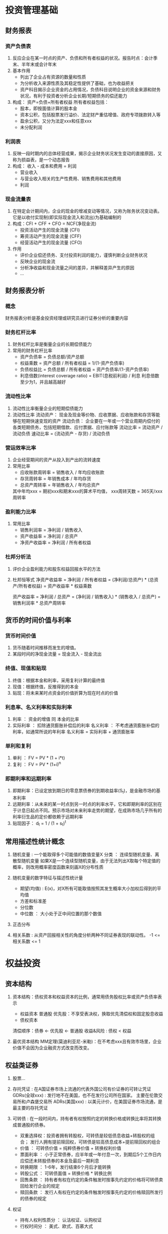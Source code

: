 * 投资管理基础
** 财务报表
*** 资产负债表
1. 反应企业在某一时点的资产、负债和所有者权益的状况。报告时点：会计季末、半年末或会计年末
2. 基本作用
   + 列出了企业占有资源的数量和性质
   + 为分析收入来源性质及其稳定性提供了基础，也为收益把关
   + 资产科目揭示企业资金的占用情况，负债科目说明企业的资金来源和财务状况，有利于投资者分析企业长期/短期债务的偿还能力
3. 构成： 资产=负债+所有者权益
   所有者权益包括：
   + 股本，即按面值计算的股本金
   + 资本公积，包括股票发行溢价、法定财产重估增值、政府专项拨款转入等
   + 盈余公积，又分为法定xxx和任意xxx
   + 未分配利润
*** 利润表
1. 反映一段时期内的总体经营成果，揭示企业财务状况发生变动的直接原因，又称为损益表，是一个动态报告
2. 构成： 收入 - 成本和费用 = 利润
   + 营业收入
   + 与营业收入相关的生产性费用、销售费用和其他费用
   + 利润
*** 现金流量表
1. 在特定会计期间内，企业的现金的增减变动等情况，又称为账务状况变动表。 它是以收付实现制(即实际现金流入和流出)为基础编制的
2. 构成：CFI + CFF + CFO = NCF(净现金流)
   + 投资活动产生的现金流量 (CFI)
   + 筹资活动产生的现金流量 (CFF)
   + 经营活动产生的现金流量 (CFO)
3. 作用
   + 评价企业偿还债务、支付投资利润的能力，谨慎判断企业财务状况
   + 反映企业的现金流
   + 分析净收益和现金流量之间的差异，并解释差异产生的原因
   + ...
** 财务报表分析
*** 概念
财务报表分析是基金投资经理或研究员进行证券分析的重要内容
*** 财务杠杆比率
1. 财务杠杆比率是衡量企业的长期偿债能力
2. 常用的财务杠杆比率
   + 资产负债率 = 负债总额/资产总额
   + 权益乘数 = 资产总额 / 所有者权益 = 1/(1-资产负债率)
   + 负债权益比 = 负债总额 / 所有者权益 = 资产负债率/(1-资产负债率)
   + 利息倍数(interest coverage ratio) = EBIT(息税前利润) / 利息      利息倍数至少为1，并且越高越好
*** 流动性比率
1. 流动性比率衡量企业的短期偿债能力
2. 流动性比率
   流动资产： 现金及现金等价物、应收票据、应收账款和存货等能够在短期快速变现的资产
   流动负债： 企业要在一年或一个营业周期内偿付的各类短期债务，包括短期借款、应付票据、应付账款等
   流动比率 = 流动资产 / 流动负债
   速动比率 = (流动资产 - 存货) / 流动负债
*** 营运效率比率
1. 企业经营期间的资产从投入到产出的流转速度
2. 常用比率
   + 应收账款周转率 = 销售收入 / 年均应收账款
   + 存货周转率 = 年销售成本 / 年均存货
   + 总资产周转率 = 年销售收入 / 年均总资产
   其中年均xxx = 期初xxx和期末xxx的算术平均值， xxx周转天数 = 365天/xxx周转率

*** 盈利能力比率
1. 常用比率
   + 销售利润率 = 净利润 / 销售收入
   + 资产收益率 = 净利润 / 总资产
   + 净资产收益率 = 净利润 / 所有者权益
*** 杜邦分析法     
1. 评价企业盈利能力和股东权益回报水平的方法
2. 杜邦恒等式
   净资产收益率 = 净利润 / 所有者权益
                = (净利润/总资产) * (总资产/所有者权益)
                = 资产收益率 * 权益乘数

   资产收益率 = 净利润 / 总资产
              = (净利润 / 销售收入) * (销售收入 / 总资产)
              = 销售利润率 * 总资产周转率
** 货币的时间价值与利率
*** 货币时间价值
1. 货币随着时间推移而发生的增值。
2. 某段时间的净现金流量 = 现金流入 - 现金流出
*** 终值、现值和贴现
1. 终值：根据本金和利率，采用复利计算的最终值
2. 现值：根据终值，反推得到的本金
3. 贴现：将未来某时点资金的价值折算为现在时点的价值
*** 利息率、名义利率和实际利率
1. 利率 ： 资金的增值 同 本金的比率
2. 实际利率 ： 扣除通货膨胀补偿后的利率
   名义利率 ： 不考虑通货膨胀补偿的利率，如通常所说的年利率
   名义利率 = 实际利率 + 通货膨胀率
*** 单利和复利
1. 单利 ： FV = PV * (1 + i*t)
2. 复利 ： FV = PV * (1+i)^n
*** 即期利率和远期利率
1. 即期利率：已设定放到期日的零息票债券的到期收益率(S_t)，是金融市场的基本利率
2. 远期利率：从未来的某一时点到另一时点的利率水平，它和即期利率的区别在于计息日起点不同。预示市场对未来利率走势的期望，在成熟市场几乎所有的利率衍生品的定价都依赖于远期利率
3. 贴现因子： d_t = 1 / (1 + s_t)^t
** 常用描述性统计概念
1. 随机变量 : 一个能取得多个可能值的数值变量X
   分类 ： 连续型随机变量、离散型随机变量
   如果X是一个连续型随机变量，由于无法列出X取每个特定值的概率，则改用概率密度函数来刻画X的分布性质

2. 随机变量的数字特征与描述性统计量
   + 期望(均值) : E(x)，对X所有可能取值按照其发生概率大小加权后得到的平均值
   + 方差和标准差
   + 分位数
   + 中位数 ： 大小处于正中间位置的那个数值

3. 正态分布

4. 相关系数 : 从资产回报相关性的角度分析两种不同证券表现的联动性。 -1 <= 相关系数 <= 1
* 权益投资
** 资本结构
1. 资本结构：债权资本和权益资本的比例，通常用债务股权比率或资产负债率表示
   - 权益资本
     普通股
     优先股：不享受表决权，换取优先清偿权和固定股息收益
   - 债权资本

   清偿顺序：债券 <- 优先股 <- 普通股
   收益&风险 : 债权 < 权益

2. 最优资本结构
   MM定理(莫迪利亚尼-米勒)：在不考虑xxx且有效市场里，企业价值不会因为企业融资方式改变而改变。

** 权益类证券
1. 股票...

2. 存托凭证 : 在A国证券市场上流通的代表外国公司有价证券的可转让凭证
   GDRs(全球xxx) : 发行地不在美国，也不在发行公司所在国家。 主要在伦敦交易所和卢森堡交易所
   ADRs(美国xxx) : 以美元计价，在美国证券市场流通，是最主要的存托凭证

3. 可转债 : 在一段时间内，持有者有权按照约定的转换价格或转换比率将其转换成普通股的债券。
   - 双重选择权：投资者拥有转股权，可转债是较低债息收益+转股权的组合； 发行人拥有提前赎回权，可转债是较高债息成本+提前赎回权的组合
   - 价值 ： 可转债价值 = 纯粹债券价值 + 转换权利价值
   - 票面利率 ： 小于正常债券，应半年或一年付息一次，到期后5个工作日内应偿还未转股债券的本金及最后一期利息
   - 转换期限 ： 1-6年，发行结束6个月后才能转换
   - 转股公式 ： 可转债面值 = 转换价格 * 转换比例
   - 回售条款 ： 持有者有权在约定的条件触发时按事先约定的价格将可转债卖回给发行企业的规定
   - 赎回条款 ： 发行人有权在约定的条件触发时按事先约定的价格赎回所发行的债券的规定

4. 权证
   - 持有人权利性质分 ： 认沽权证、认购权证
   - 行权时间分 ： 美式、欧式、百慕大式

5. 权益类证券投资的收益和风险
   - 期望收益 ： 风险资产期望收益率 = 无风险资产收益率 + 风险溢价
   - 风    险
     - 系统性风险  ： 市场风险，如：经济波动、利率/汇率、物价波动、政治因素等
     - 非系统性风险： 公司特有的风险，主要包括财务风险、经营风险和流动性风险
   
** 股票分析方法
1. 基本面分析
   + 宏观经济分析
     - 经济政策 : 货币政策(公开市场操作、存款准备金率、利率)、财政政策(财政赤字、税率调整)
     - 经济指标 : GDP、通货膨胀、利率、汇率、失业率、预算赤字、PMI
     - 经济周期 : 扩张期、收缩期
   + 行业分析
     - 行业生命周期 : (初创期、成长期、成熟期、衰退期)
     - 行业景气度
   + 公司方面
     - 公司市场价格
     - 公司内在价值

2. 技术分析 : 通过研究金融市场的历史信息来预测股票价格的趋势
   + 三项假定
     - 市场行为涵盖一切信息
     - 股价具有趋势性运动规律
     - 历史会重演
   + 常用方法 : 道氏理论、过滤法则和止损指令、相对强度理论、量价理论
** 股票估值方法
1. 内在价值法 : 按照未来现金流的贴现对公司的内在价值进行评估
   - 自由现金流(FCFF)贴现模型
   - 股权资本自由现金流(FCFE)贴现模型
   - 股利贴现模型(DDM)
   - 经济附加值(EVA)模型
2. 相对价值法 : 用A上市公司的市盈率、市净率、市售率、市现率等指标与其竞争对手进行对比，以决定该公司价值的方法
   - 市净率 ： 每股市价 / 每股净资产
   - 市现率 ： 市价 / 现金
   - 市盈率(P/E) ： 每股价格 / 每股收益(年化)
   - 企业价值倍数(EV/EBITDA)
     企业价值 = 市值 + (总负债 - 总现金) = 市值 + 净负债
     倍数 = 企业价值 / 企业摊销前收益
* 固定收益投资
** 债券与债券市场
1. 债券市场的发行人包括：中央政府、地方政府、金融机构、企业

2. 债券的种类和特点：
   + 按偿还期限分： 短期(1年以下)、中期(1-10年)、长期(10年以上)
   + 按计息方式分： 固定利率、浮动利率、零息债
   + 按嵌入条款分： 可赎回、可回售、可转换、通货膨胀联接、结构化
   + 按付息方式分： 息票债券、贴现债券(不付息，无利率，发行价格低于面额，到期按面额兑付)

3. 违约时的受偿顺序： 有保证债券 > 优先无保证债券 > 优先次级债券 > 次级债券 > 劣后次级债券

4. 投资债券的风险
   + 利率风险  (债券价格和利率反向变动)
   + 信用风险  (国际独立评级机构：穆迪、标普、惠誉)
   + 流动性风险 
   + 再投资风险
   + 提前赎回风险 (市场利率下行时回购)
   + 通货膨胀风险 
** 债券价值分析
1. 债券估值方法
   + 统一公债估值法 : (没有到期日的特殊债券)  
     V = C/r
   + 零息债券估值法 :  
     V = M * 1/(1+r)^t， 由于多数零息债券小于一年， V = M *(1- (t/360)*r)
     M-面值, r-基准利率, t-年/天
   + 固定利率债券估值法 : 
     V = C/(1+r) + C/(1+r)^2 + ... + C/(1+r)^n + M/(1+r)^n
     C-每期支付的利息, M-面值, r-市场利率, n-到期时间

2. 到期收益率、当期收益率与债券价格之间的关系
   + 到期收益率 (假设：a.投资者持有至到期； b.利息再投资收益率不变)
     影响因素主要有: 票面利率(正相关)、计息方式(固定利率>贴现)、债券市场价格(反相关)、再投资收益率

   + 当期收益率
      I = C / P       C-年息票利率；P-债券市场价格

   + 关联关系
     债券市场价格越接近面值，期限越长，则当期收益率就越接近到期收益率； 市场价格越偏离面值，期限越短，则当期收益率旧越偏离到期收益率
     当期收益率的变动总是预示着到期收益率的同向变动

3. 利率期限结构和信用利差
   + 利率期限结构与债券收益率曲线 ： 某一时点，不同期限债券的收益率和到期期限之间的关系，以期限为横坐标，以收益率为纵坐标
   + 曲线的类型和特点
     - 正向收益率曲线(上升) ： 短期债券收益率较低，长期债券收益率较高(最常见)
     - 反转收益率曲线(下降) ： 顾名思义
     - 水平收益率曲线       ： 长短期债券收益率基本相等
     - 拱形收益率曲线       ： 期限短的债券，利率与期限正相关；期限长的债券，利率与期限反相关
   + 信用利差 : 在其他条件相同时，由于信用评级不同而导致的两种债券收益率的差额

4. 债券的久期和凸性
   + 久期 ： 债券本息所有现金流的加权平均到期时间，即债券投资者收回其全部本金和利息的平均时间 (1938-麦考利)
   + 凸性 ： 价格 - 收益率曲线的曲率
   + 免疫策略 : 若债券基金经理能够较好地确定持有期，就能够找到所有的久期=持有期的债券，并选择凸性最高的债券
     主要有：价格免疫、所得免疫、或有免疫

** 货币市场工具
1. 概念：短期的(1年内)、高流动性的低风险证券，具体包括银行回购协议、定期存款、商业票据、银行承兑汇票、短期国债、央行票据等
   在我国，常见的有现金、一年以内(含)的存款、债券回购、央行票据、同业存单、剩余397天以内(含)的债券、非金融企业债务融资工具、资产支持证券(ABS)，以及其他
   *短期债券397天(13个月) : 是因为债券的发行和兑付通常会遇到节假日因素的影响

2. 回购协议(主要指国债回购)
   品种有：1天、2天、3天、4天、7天、14天、28天、91天及182天
   回购价格 = 本金 * (1 + (回购利率*期限)/360)
   影响因素：期限、抵押证券质量、交割条件、其他子市场利率
   市场：以国债回购协议为主，分为场内市场和场外市场(银行间)

3. 同业拆借 ： 1天、7天、14天、1个月、3个月、6个月、9个月、1年
   大额可转让存单： 一年以内，最短14天，以3个月、6个月为主。 不记名可转让，原则上不能提前支取
   商业票据： 2天-270天，面额较大、利率较低、只有一级市场没有明确的二级市场
   短期融资券：商业银行承销且无担保(信用发行)
      
* 衍生工具
** 概述
1. 要素：标的资产、交割价格、交易单位、到期日、结算
2. 特点
   + 杠杆性
   + 跨期性
   + 不确定性(高风险性)
   + 联动性
3. 分类
   1. 按标的资产分: 
      - 利率衍生工具 ： 互换、远期、期权、期货及混合
      - 货币衍生工具 ： 互换、期权、期货、外汇远期
      - 信用衍生工具 ： 信用联接票据、信用互换
      - 商品衍生工具 ： 大宗商品期货
      - 股权衍生工具 ： 股票期货&期权、股指期货&期权
      - 其他
   2. 按交易场所分: 交易所、OTC
   3. 按合约特点分: 互换、期权、远期(非标准化)、期货(标准化)、结构化金融衍生工具
   4. 按产品形态分: 独立衍生品工具、嵌入式衍生品工具
** 远期合约和期货合约
1. 远期合约概述：最简单的衍生品工具。金融远期合约主要包括：远期外汇合约、远期利率合约和远期股票合约
   缺点：非标准化、流动性较差、违约风险高、效率低

2. 期货合约：标准化合约，在交易所交易，通常用现金结算
   基本功能：风险管理、价格发现、投机

3. 中金所: 2006年9月8号成立
   + 股指期货(Share Price Index Futures, SPIF)
     2010年4月16日 - 沪深300正式上市交易(每点300块，最小变动0.2)
   + 国债期货(Treasury Futures)
     2013年9月6日 - 国债期货正式上市交易
     90年代曾开展过试点，出了几次大事后，被停顿了近20年

** 期权合约
1. 要素：买方和卖方、标的资产、执行价格、期权费、通知日、到期日
2. 类型：
   + 按买方权利分：认购期权、认沽期权
   + 按行权价格和市场价格关系分：实值期权、虚值期权、平价期权
   + 行权期限分： 欧式期权(到期日行权，主要场外)、美式期权(到期日前任意天行权，主要场内)
3. 影响价格因素
   + 行权价格与市场价格差
   + 无风险利率水平
   + 标的资产的分红
   + 标的资产价格波动率
   + 期权有效期
4. 合约价值： 时间价值 + 内在价值
** 互换合约
1. 概念：未来某一期间内交换他们认为具有相等经济价值的现金流的合约
2. 类型：利率互换、货币互换、股票收益互换
** 衍生工具的区别
1. 杠杆：
   远期合约和互换合约的杠杆与合约规定的交易方式有关
   期货合约保证金交易，有明显的杠杆效应。期权卖方要缴纳保证金，也会有杠杆效应
2. 交易场所
   远期合约和互换合约通常在场外交易，非标准形式
   期权合约大部分在场内交易。期货合约只在场内交易
3. 执行方式
   远期和互换通常用实物交割。远期及时两个合约相反也不能自动抵消
   期权由买方按情况判断是否要行权
   期货大多数对冲抵消，一般用现金结算，很少实物交割
4. 损益特性
   期权合约和信用违约互换合约就只有一方在未来有义务，被称为单边合约，买卖双方损益具有不对称性
5. 信用风险
   双边合约双方都有信用风险，单边合约只有买方有信用风险
   
* 另类投资
** 概述
1. 包括：另类资产(大宗、不动产、知识产权、自然资源等)、另类投资策略(长短仓、多元策略、结构性产品)、私募股权(风投、并购、危机投资)、对冲基金(全球宏观、事件驱动和管理期货对冲基金等)
   上海黄金交易所(现货黄金)、上海期货交易所(黄金期货)
   不动产策略管理规模最大，其次才是对冲基金

2. 另类投资的优势
   + 投资者有更多的选择
   + 有利于提高投资回报和分散风险
   + 部分另类投资(如不动产)相比股票、债券有更高的收益率，但整体而言另类投资并不比任何其他投资波动性更大
   + 许多另类投资收益率与传统投资相关性较低
3. 另类投资的局限
   + 流动性较差、杠杆率偏高
   + 缺乏监管、信息透明度低
   + 估值难度大
** 私募股权(PE)投资
1. 概念：PE是对未上市公司的投资，采用非公开形式募集资金，不能在公开市场交易，流动性较差

2. 形式：
   + 公司型基金
   + 合伙型基金
   + 信托型基金
3. 战略形式
   + 成长权益 : 成型的商业模型、稳定的顾客和正现金流
   + 危机投资
   + 投资PE二级市场 : 购买现有PE的权益。私募股权合伙企业的生命周期通常为10年
   + 风险投资 : 天使基金，投资初创型公司
   + 并购投资 : 专门进行企业并购的基金。 杠杆收购(LBO，最广泛，主要通过抵押借贷)、管理层收购(MBO)
4. 退出机制
   + IPO
   + 买壳/借壳上市
   + 二次出售
   + 管理层回购
   + 破产清算
5. J 曲线 : PE收益状况曲线，时间为横轴，收益率为纵轴
** 不动产投资
1. 概念：主要类别是房地产
2. 特点
   + 不可分割性
   + 异质性
   + 低流动性
3. 类型
   + 地产投资
   + 工业用地投资
   + 商业房地产投资
   + 酒店投资
   + 养老地产等其他形式的投资
4. 投资工具
   + 房地产权益基金 : 会以有限合伙公司、股份公司或契约型基金形式存在，通常以开放式基金形式发行，定期开放申购和赎回
   + 房地产有限合伙 : 由普通合伙人(通常是房地产开发公司)和有限合伙人(出资方)组成，功能上类似私募股权合伙
   + 房地产投资信托 : 发行受益凭证或股票来募资，资金投资到房地产或者房地产抵押贷款的专门投资机构。 主要收益来自稳定的股息和证券价格增值。 流动性强、风险低、抵补通货膨胀、信息不对称低
** 大宗商品投资
1. 类型：基础原材料类、贵金属类、能源类、农产品类
2. 投资方式：购买实物、购买相关股票、投资衍生工具、投资结构化产品
* 投资者需求和投资管理流程
** 投资管理流程
1. 目标是在获得一定收益的同时承担最低的风险。过程分为规划、执行、反馈的动态反馈循环过程
2. 过程
   + 规划
     - 确定并量化投资者的投资目标和投资限制
     - 制定投资政策说明书
     - 形成资本市场预期
     - 建立战略资产配置
   + 执行
   + 反馈
     - 监控和再平衡
     - 业绩评估 ： 业绩度量、业绩归因、绩效评估
** 投资者类型和特征
1. 个人投资者：自然人身份投资
   + 特征
     - 风险承受能力较弱
     - 可投资的资金量较小
     - 常常需要借助基金销售服务机构进行投资
     - 投资相关的知识和经验较少，专业投资能力不足
     - 投资需求受个人生命周期的不同阶段和个人境况的影响，呈现较大的差异化特征
   + 影响投资需求的因素：生命周期(基本因素)、预期投资期限、风险和收益要求、流动性要求、财务状况、其他个人状况
   + 基金产品选择 : 年轻人-高风险高收益； 刚结婚-中高风险中高收益； 三口之家中年人-中低风险中低收益； 老年人-低风险

2. 机构投资者
   + 特征 : 投资管理专业；投资行为规范；资金实力雄厚，规模相对较大；比个人更高的风险承受能力
   + 分类 : 商业银行；保险公司(寿险、财险)；全国社保基金；企业年金基金；财务公司；QFII；公募基金；私募基金；自营业务的券商；保险资产管理公司；券商下属资产管理子公司
   
** 投资者需求和投资政策说明书
1. 投资者需求 ： 投资目标和投资限制组成。 应每年重新评估
   + 投资目标
     - 收益目标:
     - 风险容忍度：能力和意愿
   + 投资限制
     - 流动性要求
     - 投资期限
     - 法律法规
     - 税收政策
     - 特殊需求

2. 投资政策说明书 ： 管理人了解投资者需求后，量身定制的计划书。是投资组合管理的基础
   + 作用
     - 帮助投资者制定切合实际的投资目标
     - 帮助投资者将其需求真实、准确、完整地传递给管理人，避免双方的误解
     - 有助于合理评估管理人的投资业绩
   + 内容
     - 介绍、目的陈述、责任和义务描述
     - 流程、投资目标、投资限制、资产配置、投资指导方针(投资政策执行的具体细节)、业绩考核指标和业绩比较基准、评估和回顾
       
** 基金公司投资管理架构
1. 部门设置：投资决策委员会、研究部、投资部、交易部
2. 投资流程：形成投资策略(基础环节)、构建投资组合、执行交易指令、绩效评估和组合调整、风险管理
* 投资组合管理
** 现代投资组合理论
1. 发展历程
   + 均值-方差模型 (1952,马科维茨)
     奠定了投资组合理论的基础。
     现代投资组合理论的核心思想：把多种证券组合看作是一个整体来分析和度量，并把投资风险分解为两部分：非系统风险和系统风险
   + 资本资产定价模型 (CAPM)
     - 单因子模型 ： 忽略一定精确性的同时，简化了马科维茨模型，提高了实用价值
     - CAPM对资产收益、风险及两者关系进行了精确描述，并在一系列假设条件下就投资者行为得出结论：对于所有投资者，最优的资产组合都是无风险资产+市场资产组合的组合
   + 套利定价理论 (APT)
   + 期权定价模型
   + 有效市场假说: 强有效市场、半强有效市场、弱有效市场

2. 资产收益率计算
   + 单个或多个资产的期望收益率 ： 加权平均
   + 单个资产收益率的方差和标准差
   + 两个资产收益率的协方差和相关系数
   + 组合收益率的方差和标准差 : 组合的方差是各单一资产的方差与资产间相关系数的组合，单一资产收益率方差不变，相关系数越小，组合收益率的方差就越小

3. 均值方差
* 投资交易管理
* 投资风险的管理和控制
* 基金业绩评价
* 基金的投资交易与结算
** 证券交易所二级市场的交易和结算
1. 交易所  ： 交易所组织形式有公司制和会员制两种。上交所和深交所都采用会员制，设会员大会、理事会和专门委员会
2. 结算机构： 中登 (深圳分公司、上海分公司)
   证券结算风险基金(结算风险-违约教授、技术故障) VS 投资者保护基金(清算风险-券商破产、挪用资金)
3. 收费项目
   + 过户费
     A股 - 成交金额的千分之0.02,双边收取； 优先股下调20%(千分之0.016)
     B股 - (结算费)，上交所-成交金额千分之0.5; 深交所-成交金额千分之0.5，但最高不超过500港币
     可转债 - (上交所)换股成交金额的千分之0.02
     基金 - 不收过户费
     ETF申赎 - 上交所-篮子过户面额千分之0.5收取，成立3年内减半征收； 深交所-篮子过户面额千分之0.25，债券ETF不收
   + 佣金 : 2002-5-1起，佣金实行最高上限(交易金额的千分之3)和向下浮动制度，但不得低于代收的证券交易监管费和证券交易所手续费等
     A股、基金 - 每笔最低5元
     B股 - 每笔最低1美元或5港元
   + 印花税 : 2008-9-19，印花税单边(出让方)收取，成交金额的千分之1
4. 特殊交易制度
   + 大宗交易
     上交所 - 申报时间为交易日9:30-11:30、13:00-15:30。 (15:00-15:30交易所确认双方的成交申报)
     深交所 - 协议平台，申报时间为交易日9:15-11:30、13:00-15:30。 公司债、专项资产协议交易确认时间同申报时间。权益类证券、债券(除公司债)交易确认时间同上交所
   + 回转交易 : 已经确认成交的证券，在交收完成前全部或部分卖出
     债券竞价交易、权证交易、专项资管计划(深交所)为当日回转
     B股为次日回转
   + 固定收益平台(上交所) ： 9:30-11:30、13:00-14:00
   + 开盘价和收盘价
     开盘价 : 当天第一笔成交价(通常由集合竞价产生)
     收盘价(上海) : 最后一笔交易前1分钟所有交易的成交量加权平均 > 前收盘价(当日无成交)
     收盘价(深圳) : 集合竞价产生 > 最后一笔交易前1分钟所有交易的成交量加权平均(集合竞价无法产生) > 前收盘价(当日无成交)
5. 结算原则
   + 法人结算 : 结算参与人
     深结算 - 单开综合结算备付金账户，或+非担保结算备付金账户
     上结算 - 担保交收账户、非担保交收账户、基金账户、结算保证金账户、价差保证金账户
   + CCP - 共同对手方
   + DVP - 货银对付; 一手交钱一手交货
   + 分级结算原则
6. 结算方式
   + 净额结算 - 所有证券应收应付额轧差
   + 全额结算 - 每笔证券交易(应收、应付)都单独结算
7. 基金结算模式
   + 券商结算模式 - 券商作为结算参与人代理场内交易的清算交收，三方存管模式。
   + 托管人结算模式 - 托管人作为结算参与人负责场内交易的清算交收
   + 资金划转平台 - 上海结算(PROP)、深圳结算(D-COM)
** 银行间债券市场的交易和结算
1. 现状
   + 主管部门：央行
   + 发行主体：财政部、央行、政策性银行、商业银行、被批准发债的金融公司及工商企业
   + 投资主体：金融机构和非法人产品
   + 中介机构：同业拆借中心、上清所、中央结算公司(中债登)

2. 交易制度
   + 公开市场一级交易商制度
   + 结算代理制度
   + 做市商制度
3. 交易品种
   + 债券：国债、央票、政策性银行债、企业债、短期融资券、地方政府债、商业银行债、中期票据、资产支持证券、非银行金融债、中小企业集合票据、国际机构债券、政府支持机构债券、超短期融资债、同业存单等
   + 回购：买断式回购和质押式回购
   + 远期交易：债券远期交易(不能超过365天)
4. 交易方式 : 场外询价方式进行，自主谈判，逐笔成交

5. 结算类型 : 
* 基金估值、费用与会计核算
* 基金的利润分配与税收
* 基金国际化的发展概况
